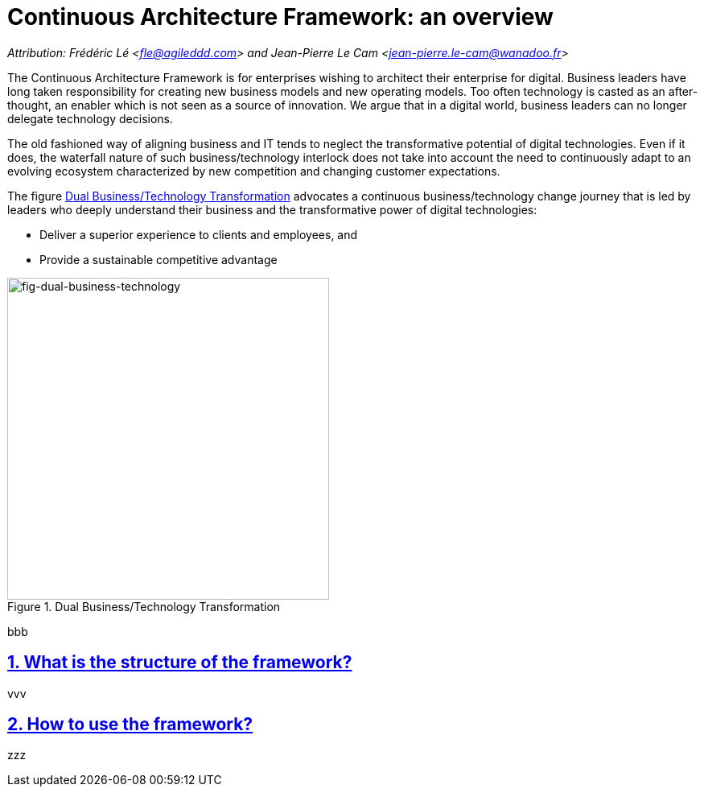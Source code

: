 [[caf-overview]]
= Continuous Architecture Framework: an overview
//xref:caf-overview[overview]

// Settings:
:icons: 
:idprefix:
:idseparator: -
:preface-title: 
:numbered!:
:sectlinks:
:sectanchors:
:stylesdir: ./css
:scriptsdir: ./js
:imagesdir: ./img
:sectnums:

_Attribution: Frédéric Lé <fle@agileddd.com> and Jean-Pierre Le Cam <jean-pierre.le-cam@wanadoo.fr>_

The Continuous Architecture Framework is for enterprises wishing to architect their enterprise for digital. Business leaders have long taken responsibility for creating new business models and new operating models. Too often technology is casted as an after-thought, an enabler which is not seen as a source of innovation. We argue that in a digital world, business leaders can no longer delegate technology decisions. 

The old fashioned way of aligning business and IT tends to neglect the transformative potential of digital technologies. Even if it does, the waterfall nature of such business/technology interlock does not take into account the need to continuously adapt to an evolving ecosystem characterized by new competition and changing customer expectations.

The figure <<fig-dual-business-technology>> advocates a continuous business/technology change journey that is led by leaders who deeply understand their business and the transformative power of digital technologies:

* Deliver a superior experience to clients and employees, and 
* Provide a sustainable competitive advantage


[[fig-dual-business-technology]]
.Dual Business/Technology Transformation
image::dual-business-technology.png[fig-dual-business-technology,400,400, align="center"]

bbb

== What is the structure of the framework?

vvv

== How to use the framework?

zzz